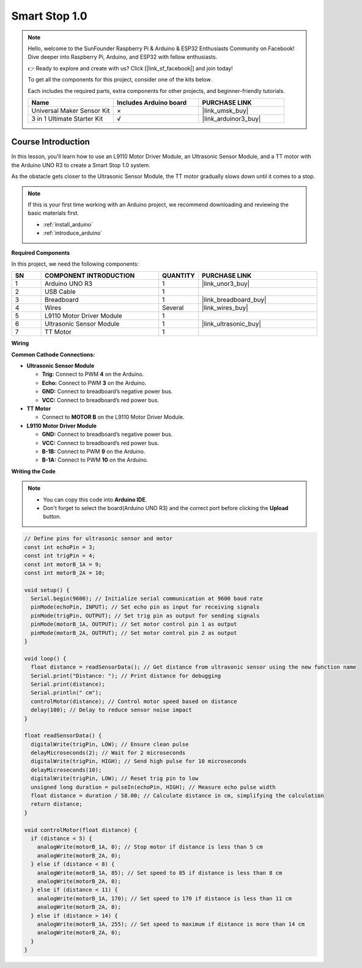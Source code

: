 .. _smart_stop1:

Smart Stop 1.0
==============================================================
.. note::
  
  Hello, welcome to the SunFounder Raspberry Pi & Arduino & ESP32 Enthusiasts Community on Facebook! Dive deeper into Raspberry Pi, Arduino, and ESP32 with fellow enthusiasts.

  👉 Ready to explore and create with us? Click [|link_sf_facebook|] and join today!

  To get all the components for this project, consider one of the kits below. 

  Each includes the required parts, extra components for other projects, and beginner-friendly tutorials.

  .. list-table::
    :widths: 20 20 20
    :header-rows: 1

    *   - Name	
        - Includes Arduino board
        - PURCHASE LINK
    *   - Universal Maker Sensor Kit
        - ×
        - |link_umsk_buy|
    *   - 3 in 1 Ultimate Starter Kit	
        - √
        - |link_arduinor3_buy|

Course Introduction
------------------------

In this lesson, you’ll learn how to use an L9110 Motor Driver Module, an Ultrasonic Sensor Module, and a TT motor with the Arduino UNO R3 to create a Smart Stop 1.0 system.

As the obstacle gets closer to the Ultrasonic Sensor Module, the TT motor gradually slows down until it comes to a stop.

.. raw:: html

    <iframe width="700" height="394" src="https://www.youtube.com/embed/MDpiQZTl5g4" title="YouTube video player" frameborder="0" allow="accelerometer; autoplay; clipboard-write; encrypted-media; gyroscope; picture-in-picture; web-share" referrerpolicy="strict-origin-when-cross-origin" allowfullscreen></iframe>


.. note::

  If this is your first time working with an Arduino project, we recommend downloading and reviewing the basic materials first.
  
  * :ref:`install_arduino`
  * :ref:`introduce_arduino`

**Required Components**

In this project, we need the following components:

.. list-table::
    :widths: 5 20 5 20
    :header-rows: 1

    *   - SN
        - COMPONENT INTRODUCTION	
        - QUANTITY
        - PURCHASE LINK

    *   - 1
        - Arduino UNO R3
        - 1
        - |link_unor3_buy|
    *   - 2
        - USB Cable
        - 1
        - 
    *   - 3
        - Breadboard
        - 1
        - |link_breadboard_buy|
    *   - 4
        - Wires
        - Several
        - |link_wires_buy|
    *   - 5
        - L9110 Motor Driver Module
        - 1
        - 
    *   - 6
        - Ultrasonic Sensor Module
        - 1
        - |link_ultrasonic_buy|
    *   - 7
        - TT Motor
        - 1
        - 

**Wiring**

.. image:: img/Smart_Stop_01_bb.png

**Common Cathode Connections:**

* **Ultrasonic Sensor Module**

  - **Trig:** Connect to PWM **4** on the Arduino.
  - **Echo:** Connect to PWM **3** on the Arduino.
  - **GND:** Connect to breadboard’s negative power bus.
  - **VCC:** Connect to breadboard’s red power bus.

* **TT Motor**

  -  Connect to **MOTOR B** on the L9110 Motor Driver Module.

* **L9110 Motor Driver Module**

  - **GND:** Connect to breadboard’s negative power bus.
  - **VCC:** Connect to breadboard’s red power bus.
  - **B-1B:** Connect to PWM **9** on the Arduino.
  - **B-1A:** Connect to PWM **10** on the Arduino.

**Writing the Code**

.. note::

    * You can copy this code into **Arduino IDE**. 
    * Don't forget to select the board(Arduino UNO R3) and the correct port before clicking the **Upload** button.

.. code-block:: arduino

      // Define pins for ultrasonic sensor and motor
      const int echoPin = 3;
      const int trigPin = 4;
      const int motorB_1A = 9;
      const int motorB_2A = 10;

      void setup() {
        Serial.begin(9600); // Initialize serial communication at 9600 baud rate
        pinMode(echoPin, INPUT); // Set echo pin as input for receiving signals
        pinMode(trigPin, OUTPUT); // Set trig pin as output for sending signals
        pinMode(motorB_1A, OUTPUT); // Set motor control pin 1 as output
        pinMode(motorB_2A, OUTPUT); // Set motor control pin 2 as output
      }

      void loop() {
        float distance = readSensorData(); // Get distance from ultrasonic sensor using the new function name
        Serial.print("Distance: "); // Print distance for debugging
        Serial.print(distance);
        Serial.println(" cm");
        controlMotor(distance); // Control motor speed based on distance
        delay(100); // Delay to reduce sensor noise impact
      }

      float readSensorData() {
        digitalWrite(trigPin, LOW); // Ensure clean pulse
        delayMicroseconds(2); // Wait for 2 microseconds
        digitalWrite(trigPin, HIGH); // Send high pulse for 10 microseconds
        delayMicroseconds(10);
        digitalWrite(trigPin, LOW); // Reset trig pin to low
        unsigned long duration = pulseIn(echoPin, HIGH); // Measure echo pulse width
        float distance = duration / 58.00; // Calculate distance in cm, simplifying the calculation
        return distance;
      }

      void controlMotor(float distance) {
        if (distance < 5) {
          analogWrite(motorB_1A, 0); // Stop motor if distance is less than 5 cm
          analogWrite(motorB_2A, 0);
        } else if (distance < 8) {
          analogWrite(motorB_1A, 85); // Set speed to 85 if distance is less than 8 cm
          analogWrite(motorB_2A, 0);
        } else if (distance < 11) {
          analogWrite(motorB_1A, 170); // Set speed to 170 if distance is less than 11 cm
          analogWrite(motorB_2A, 0);
        } else if (distance > 14) {
          analogWrite(motorB_1A, 255); // Set speed to maximum if distance is more than 14 cm
          analogWrite(motorB_2A, 0);
        }
      }


